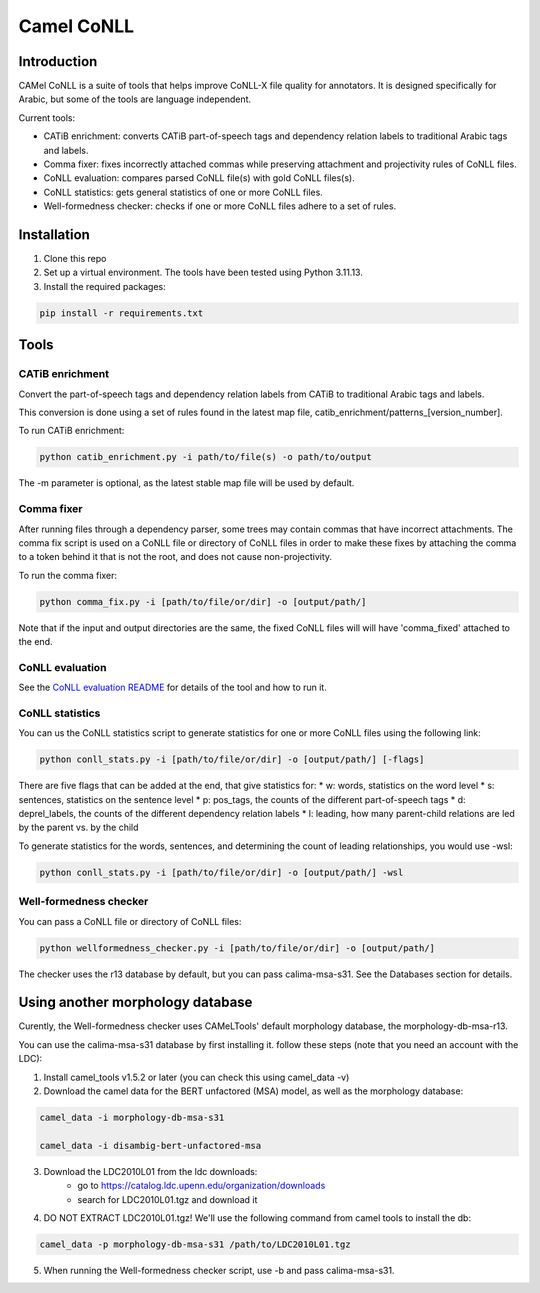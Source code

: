 Camel CoNLL
=============

.. image:: https://img.shields.io/pypi/l/camel-tools.svg
   :target: https://opensource.org/licenses/MIT
   :alt: MIT License

Introduction
------------

CAMel CoNLL is a suite of tools that helps improve CoNLL-X file quality for annotators.
It is designed specifically for Arabic, but some of the tools are language independent.

Current tools:

* CATiB enrichment: converts CATiB part-of-speech tags and dependency relation labels to traditional Arabic tags and labels.
* Comma fixer: fixes incorrectly attached commas while preserving attachment and projectivity rules of CoNLL files.
* CoNLL evaluation: compares parsed CoNLL file(s) with gold CoNLL files(s).
* CoNLL statistics: gets general statistics of one or more CoNLL files.
* Well-formedness checker: checks if one or more CoNLL files adhere to a set of rules.

Installation
------------
1. Clone this repo

2. Set up a virtual environment. The tools have been tested using Python 3.11.13.

3. Install the required packages:

.. code-block:: bash

    pip install -r requirements.txt

Tools
--------------------

CATiB enrichment
^^^^^^^^^^^^^^^^

Convert the part-of-speech tags and dependency relation labels from CATiB to traditional Arabic tags and labels.

This conversion is done using a set of rules found in the latest map file, catib_enrichment/patterns_[version_number].

To run CATiB enrichment:

.. code-block:: bash

    python catib_enrichment.py -i path/to/file(s) -o path/to/output

The -m parameter is optional, as the latest stable map file will be used by default.


Comma fixer
^^^^^^^^^^^

After running files through a dependency parser, some trees may contain commas that have incorrect attachments. 
The comma fix script is used on a CoNLL file or directory of CoNLL files in order to make these fixes by attaching the comma to
a token behind it that is not the root, and does not cause non-projectivity.

To run the comma fixer:

.. code-block:: bash

    python comma_fix.py -i [path/to/file/or/dir] -o [output/path/]

Note that if the input and output directories are the same, the fixed CoNLL files will will have 'comma_fixed' attached to the end.

CoNLL evaluation
^^^^^^^^^^^^^^^^

See the `CoNLL evaluation README <https://github.com/CAMeL-Lab/camel_conll/tree/main/conll_evaluation/README.md>`_ for details of the tool and how to run it.

CoNLL statistics
^^^^^^^^^^^^^^^^

You can us the CoNLL statistics script to generate statistics for one or more CoNLL files using the following link:

.. code-block:: bash

    python conll_stats.py -i [path/to/file/or/dir] -o [output/path/] [-flags]

There are five flags that can be added at the end, that give statistics for:
* w: words, statistics on the word level
* s: sentences, statistics on the sentence level
* p: pos_tags, the counts of the different part-of-speech tags
* d: deprel_labels, the counts of the different dependency relation labels
* l: leading, how many parent-child relations are led by the parent vs. by the child

To generate statistics for the words, sentences, and determining the count of leading relationships, you would use -wsl:

.. code-block:: bash

    python conll_stats.py -i [path/to/file/or/dir] -o [output/path/] -wsl


Well-formedness checker
^^^^^^^^^^^^^^^^^^^^^^^

You can pass a CoNLL file or directory of CoNLL files:

.. code-block:: bash

    python wellformedness_checker.py -i [path/to/file/or/dir] -o [output/path/]

The checker uses the r13 database by default, but you can pass calima-msa-s31. See the Databases section for details.

.. _Other Morph DB:
Using another morphology database
---------------------------------

Curently, the Well-formedness checker uses CAMeLTools' default morphology database, the morphology-db-msa-r13.

You can use the calima-msa-s31 database by first installing it.
follow these steps (note that you need an account with the LDC):

1. Install camel_tools v1.5.2 or later (you can check this using camel_data -v)

2. Download the camel data for the BERT unfactored (MSA) model, as well as the morphology database:

.. code-block:: bash

    camel_data -i morphology-db-msa-s31 
    
    camel_data -i disambig-bert-unfactored-msa

3. Download the LDC2010L01 from the ldc downloads:
    - go to https://catalog.ldc.upenn.edu/organization/downloads
    - search for LDC2010L01.tgz and download it

4. DO NOT EXTRACT LDC2010L01.tgz! We'll use the following command from camel tools to install the db:

.. code-block:: bash

    camel_data -p morphology-db-msa-s31 /path/to/LDC2010L01.tgz

5. When running the Well-formedness checker script, use -b and pass calima-msa-s31.